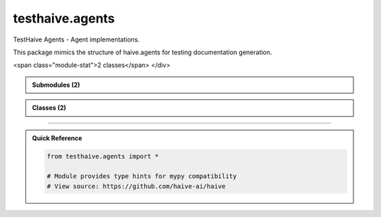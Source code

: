 testhaive.agents
================

.. py:module:: testhaive.agents

TestHaive Agents - Agent implementations.

This package mimics the structure of haive.agents for testing documentation generation.


.. autolink-examples:: testhaive.agents
   :collapse:


.. raw:: html
   
   <div class="autoapi-module-summary">
<span class="module-stat">2 classes</span>   </div>

.. autoapi-nested-parse::

   TestHaive Agents - Agent implementations.

   This package mimics the structure of haive.agents for testing documentation generation.


   .. autolink-examples:: testhaive.agents
      :collapse:



.. admonition:: Submodules (2)
   :class: note

   .. toctree::
      :maxdepth: 1
      :titlesonly:

      /autoapi/testhaive/agents/react/index
      /autoapi/testhaive/agents/simple/index

      
            
            

.. admonition:: Classes (2)
   :class: note

   .. autoapisummary::

      testhaive.agents.ReactAgent
      testhaive.agents.SimpleAgent

            
            

.. dropdown:: :octicon:`book` Complete API Documentation
   :open:
   :class-title: sd-font-weight-bold sd-text-info
   :class-container: sd-border-info

   .. grid:: 1 2 2 3
      :gutter: 2

      .. grid-item-card:: 
         :class-card: sd-border-0 sd-shadow-sm
         :class-title: sd-text-center sd-font-weight-bold

.. py:class:: ReactAgent(**kwargs)

            Bases: :py:obj:`testhaive.agents.simple.agent.SimpleAgent`


            ReactAgent implementing the ReAct (Reasoning and Acting) pattern.

            ReactAgent extends SimpleAgent with advanced reasoning capabilities, tool usage,
            and reflective thinking. It follows the ReAct pattern of reasoning about problems,
            planning actions, executing tools, and reflecting on results.

            The agent operates in iterative cycles:
            1. **Reasoning**: Analyze the problem and current state
            2. **Planning**: Create action plans based on reasoning
            3. **Acting**: Execute tools and actions according to plans
            4. **Observing**: Process results and outcomes
            5. **Reflecting**: Evaluate progress and adjust strategy

            .. attribute:: config

               ReactAgent configuration

            .. attribute:: thought_history

               History of all thoughts and reasoning steps

            .. attribute:: action_history

               History of all actions taken

            .. attribute:: current_reasoning_step

               Current step in reasoning process

            .. attribute:: tool_call_count

               Number of tool calls made in current session

            .. attribute:: reflection_count

               Number of reflections performed

            .. rubric:: Examples

            Basic ReactAgent usage::

                from testhaive.core.engine.config import TestLLMConfig

                # Configure LLM
                llm_config = TestLLMConfig(
                    name="react_llm",
                    model="gpt-4",
                    temperature=0.7,
                    tools=["web_search", "calculator"]
                )

                # Configure ReactAgent
                react_config = ReactConfig(
                    name="research_assistant",
                    engine=llm_config,
                    max_reasoning_steps=8,
                    enable_reflection=True
                )

                # Create and use agent
                agent = ReactAgent(name="researcher", config=react_config)
                result = agent.run("What are the main risks of artificial intelligence?")

            Advanced usage with async execution::

                async def run_research():
                    agent = ReactAgent(name="async_researcher", config=react_config)
                    result = await agent.arun("Analyze recent developments in AI safety")
                    return result

            Accessing reasoning history::

                agent = ReactAgent(name="tracker", config=react_config)
                result = agent.run("Complex research question")

                # Review reasoning process
                for thought in agent.thought_history:
                    print(f"Thought: {thought.content} (confidence: {thought.confidence})")

                # Review actions taken
                for action in agent.action_history:
                    print(f"Action: {action.description} -> {action.action_type}")

            Initialize ReactAgent with React-specific setup.


            .. autolink-examples:: __init__
               :collapse:


            .. autolink-examples:: ReactAgent
               :collapse:

            .. py:method:: _can_provide_response() -> bool

               Check if sufficient information is available to provide a response.


               .. autolink-examples:: _can_provide_response
                  :collapse:


            .. py:method:: _execute_actions(actions: List[ActionPlan]) -> List[Dict[str, Any]]

               Execute planned actions.


               .. autolink-examples:: _execute_actions
                  :collapse:


            .. py:method:: _execute_tool_call(action: ActionPlan) -> Dict[str, Any]

               Execute a tool call action.


               .. autolink-examples:: _execute_tool_call
                  :collapse:


            .. py:method:: _generate_final_response() -> str

               Generate final response based on reasoning and observations.


               .. autolink-examples:: _generate_final_response
                  :collapse:


            .. py:method:: _generate_thoughts() -> List[ThoughtProcess]

               Generate thoughts for current reasoning step.


               .. autolink-examples:: _generate_thoughts
                  :collapse:


            .. py:method:: _initialize_reasoning_session(input_text: str) -> None

               Initialize a new reasoning session.


               .. autolink-examples:: _initialize_reasoning_session
                  :collapse:


            .. py:method:: _perform_reflection() -> None

               Perform reflection on current progress.


               .. autolink-examples:: _perform_reflection
                  :collapse:


            .. py:method:: _plan_actions(thoughts: List[ThoughtProcess]) -> List[ActionPlan]

               Plan actions based on current thoughts.


               .. autolink-examples:: _plan_actions
                  :collapse:


            .. py:method:: _process_observations(results: List[Dict[str, Any]]) -> List[str]

               Process and analyze action results.


               .. autolink-examples:: _process_observations
                  :collapse:


            .. py:method:: _should_reflect() -> bool

               Determine if reflection should be performed.


               .. autolink-examples:: _should_reflect
                  :collapse:


            .. py:method:: arun(input_text: str) -> str
               :async:


               Async version of the ReactAgent reasoning and action cycle.

               :param input_text: Input query or task description

               :returns: Final response after reasoning and action cycle


               .. autolink-examples:: arun
                  :collapse:


            .. py:method:: clear_history() -> None

               Clear reasoning and action history.


               .. autolink-examples:: clear_history
                  :collapse:


            .. py:method:: get_reasoning_summary() -> Dict[str, Any]

               Get a summary of the reasoning process.

               :returns: Dictionary containing reasoning statistics and history


               .. autolink-examples:: get_reasoning_summary
                  :collapse:


            .. py:method:: run(input_text: str) -> str

               Execute ReactAgent reasoning and action cycle.

               This method implements the complete ReAct cycle:
               1. Initialize reasoning with the input
               2. Generate thoughts and analyze the problem
               3. Plan actions based on reasoning
               4. Execute actions and tools
               5. Observe and process results
               6. Reflect and adjust strategy
               7. Return final response

               :param input_text: Input query or task description

               :returns: Final response after reasoning and action cycle

               .. rubric:: Examples

               Simple query::

                   response = agent.run("What is the capital of France?")

               Complex reasoning task::

                   response = agent.run(
                       "Analyze the pros and cons of renewable energy adoption "
                       "and provide policy recommendations"
                   )


               .. autolink-examples:: run
                  :collapse:


            .. py:attribute:: _reasoning_context
               :type:  Dict[str, Any]
               :value: None



            .. py:attribute:: action_history
               :type:  List[ActionPlan]
               :value: None



            .. py:attribute:: config
               :type:  ReactConfig
               :value: None



            .. py:attribute:: current_reasoning_step
               :type:  int
               :value: None



            .. py:attribute:: reflection_count
               :type:  int
               :value: None



            .. py:attribute:: thought_history
               :type:  List[ThoughtProcess]
               :value: None



            .. py:attribute:: tool_call_count
               :type:  int
               :value: None




      .. grid-item-card:: 
         :class-card: sd-border-0 sd-shadow-sm
         :class-title: sd-text-center sd-font-weight-bold

.. py:class:: SimpleAgent(/, **data: Any)

            Bases: :py:obj:`pydantic.BaseModel`


            Simple agent implementation.

            This agent provides basic functionality for testing documentation structure.
            It mimics the patterns used in haive.agents.simple.SimpleAgent.

            :param name: Agent identifier
            :param config: Agent configuration
            :param state: Current agent state

            .. rubric:: Examples

            Basic usage::

                from testhaive.core.engine.config import TestLLMConfig

                config = TestLLMConfig(name="test", model="gpt-4")
                agent_config = SimpleAgentConfig(name="simple", engine=config)
                agent = SimpleAgent(name="my_agent", config=agent_config)

            With custom configuration::

                config = TestLLMConfig(
                    name="advanced",
                    model="gpt-4",
                    temperature=0.3,
                    tools=["calculator"]
                )
                agent_config = SimpleAgentConfig(
                    name="advanced_agent",
                    engine=config,
                    max_iterations=10,
                    verbose=True
                )
                agent = SimpleAgent(name="advanced", config=agent_config)

            Create a new model by parsing and validating input data from keyword arguments.

            Raises [`ValidationError`][pydantic_core.ValidationError] if the input data cannot be
            validated to form a valid model.

            `self` is explicitly positional-only to allow `self` as a field name.


            .. autolink-examples:: __init__
               :collapse:


            .. autolink-examples:: SimpleAgent
               :collapse:

            .. py:method:: get_stats() -> Dict[str, Any]

               Get agent execution statistics.

               :returns: Dictionary with execution stats


               .. autolink-examples:: get_stats
                  :collapse:


            .. py:method:: reset() -> None

               Reset agent state.


               .. autolink-examples:: reset
                  :collapse:


            .. py:method:: run(input_text: str) -> str

               Execute the agent with input text.

               :param input_text: Input text to process

               :returns: Processed output text


               .. autolink-examples:: run
                  :collapse:


            .. py:attribute:: _execution_count
               :type:  int
               :value: None



            .. py:attribute:: config
               :type:  SimpleAgentConfig
               :value: None



            .. py:attribute:: name
               :type:  str
               :value: None



            .. py:attribute:: state
               :type:  Optional[testhaive.core.schema.base.BaseSchema]
               :value: None






----

.. admonition:: Quick Reference
   :class: tip

   .. code-block:: python

      from testhaive.agents import *

      # Module provides type hints for mypy compatibility
      # View source: https://github.com/haive-ai/haive

